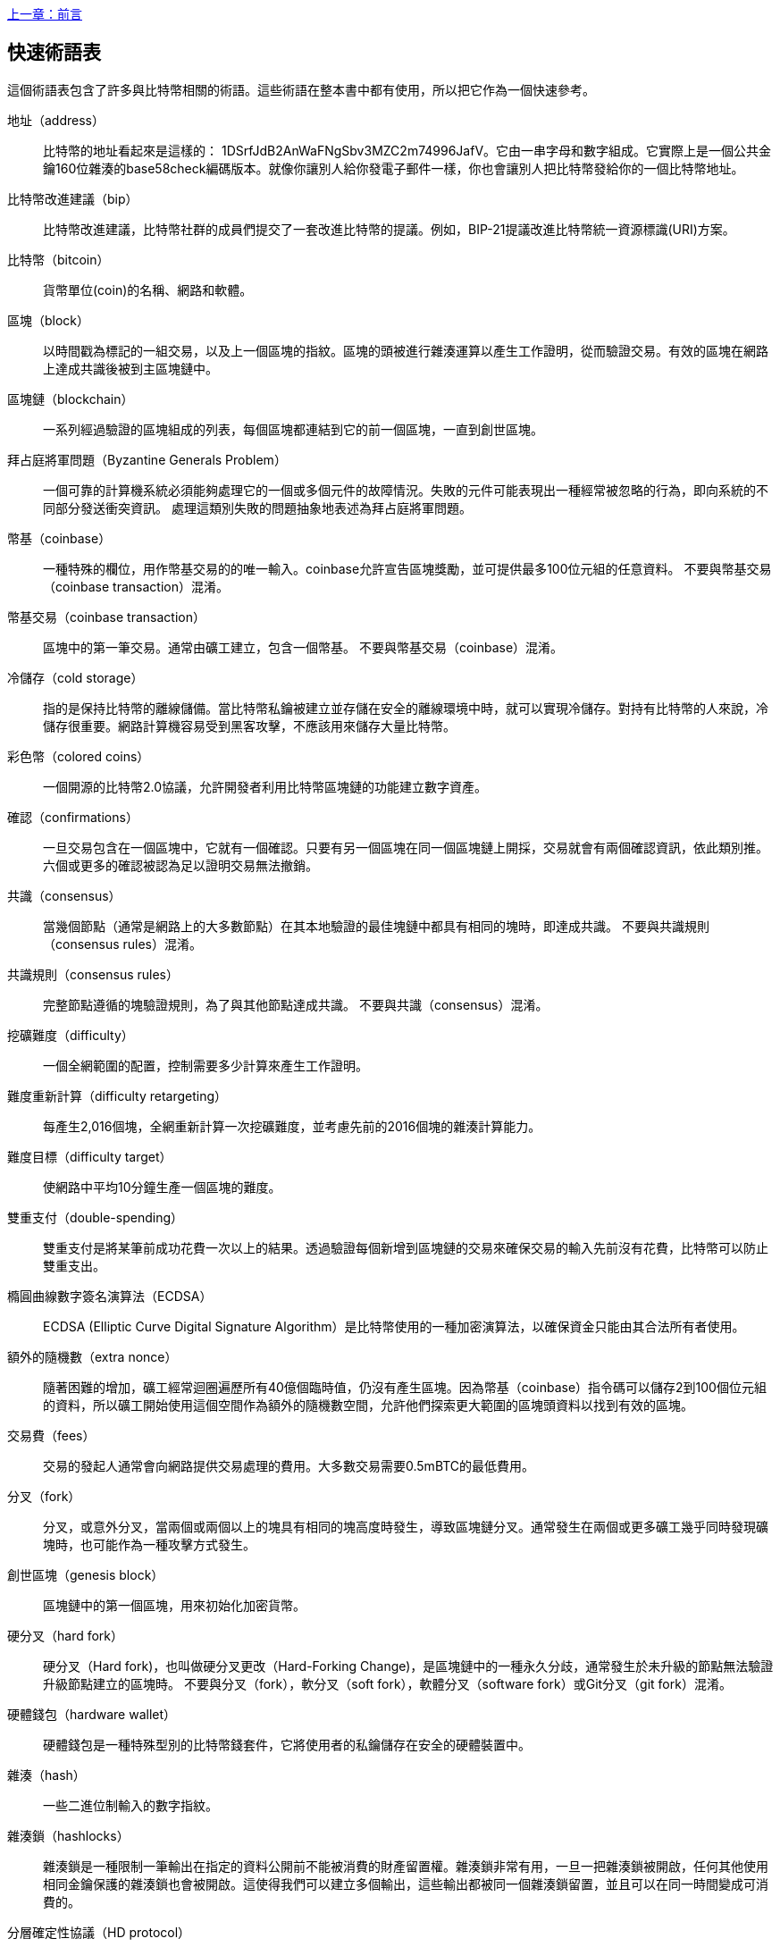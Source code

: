 [glossary]
<<前言#,上一章：前言>>

== 快速術語表

這個術語表包含了許多與比特幣相關的術語。這些術語在整本書中都有使用，所以把它作為一個快速參考。

地址（address）::
    比特幣的地址看起來是這樣的： +1DSrfJdB2AnWaFNgSbv3MZC2m74996JafV+。它由一串字母和數字組成。它實際上是一個公共金鑰160位雜湊的base58check編碼版本。就像你讓別人給你發電子郵件一樣，你也會讓別人把比特幣發給你的一個比特幣地址。

比特幣改進建議（bip）::
    比特幣改進建議，比特幣社群的成員們提交了一套改進比特幣的提議。例如，BIP-21提議改進比特幣統一資源標識(URI)方案。

比特幣（bitcoin）::
    貨幣單位(coin)的名稱、網路和軟體。

區塊（block）::
    以時間戳為標記的一組交易，以及上一個區塊的指紋。區塊的頭被進行雜湊運算以產生工作證明，從而驗證交易。有效的區塊在網路上達成共識後被到主區塊鏈中。

區塊鏈（blockchain）::
	  一系列經過驗證的區塊組成的列表，每個區塊都連結到它的前一個區塊，一直到創世區塊。

拜占庭將軍問題（Byzantine Generals Problem）::
    一個可靠的計算機系統必須能夠處理它的一個或多個元件的故障情況。失敗的元件可能表現出一種經常被忽略的行為，即向系統的不同部分發送衝突資訊。
    處理這類別失敗的問題抽象地表述為拜占庭將軍問題。

幣基（coinbase）::
    一種特殊的欄位，用作幣基交易的的唯一輸入。coinbase允許宣告區塊獎勵，並可提供最多100位元組的任意資料。
    不要與幣基交易（coinbase transaction）混淆。

幣基交易（coinbase transaction）::
    區塊中的第一筆交易。通常由礦工建立，包含一個幣基。
	  不要與幣基交易（coinbase）混淆。

冷儲存（cold storage）::
	指的是保持比特幣的離線儲備。當比特幣私鑰被建立並存儲在安全的離線環境中時，就可以實現冷儲存。對持有比特幣的人來說，冷儲存很重要。網路計算機容易受到黑客攻擊，不應該用來儲存大量比特幣。

彩色幣（colored coins）::
	一個開源的比特幣2.0協議，允許開發者利用比特幣區塊鏈的功能建立數字資產。

確認（confirmations）::
	一旦交易包含在一個區塊中，它就有一個確認。只要有另一個區塊在同一個區塊鏈上開採，交易就會有兩個確認資訊，依此類別推。六個或更多的確認被認為足以證明交易無法撤銷。

共識（consensus）::
  當幾個節點（通常是網路上的大多數節點）在其本地驗證的最佳塊鏈中都具有相同的塊時，即達成共識。
  不要與共識規則（consensus rules）混淆。

共識規則（consensus rules）::
  完整節點遵循的塊驗證規則，為了與其他節點達成共識。
  不要與共識（consensus）混淆。

挖礦難度（difficulty）::
  一個全網範圍的配置，控制需要多少計算來產生工作證明。

難度重新計算（difficulty retargeting）::
	每產生2,016個塊，全網重新計算一次挖礦難度，並考慮先前的2016個塊的雜湊計算能力。

難度目標（difficulty target）::
    使網路中平均10分鐘生產一個區塊的難度。

雙重支付（double-spending）::
    雙重支付是將某筆前成功花費一次以上的結果。透過驗證每個新增到區塊鏈的交易來確保交易的輸入先前沒有花費，比特幣可以防止雙重支出。

橢圓曲線數字簽名演算法（ECDSA）::
    ECDSA (Elliptic Curve Digital Signature Algorithm）是比特幣使用的一種加密演算法，以確保資金只能由其合法所有者使用。

額外的隨機數（extra nonce）::
    隨著困難的增加，礦工經常迴圈遍歷所有40億個臨時值，仍沒有產生區塊。因為幣基（coinbase）指令碼可以儲存2到100個位元組的資料，所以礦工開始使用這個空間作為額外的隨機數空間，允許他們探索更大範圍的區塊頭資料以找到有效的區塊。

交易費（fees）::
	交易的發起人通常會向網路提供交易處理的費用。大多數交易需要0.5mBTC的最低費用。

分叉（fork）::
  分叉，或意外分叉，當兩個或兩個以上的塊具有相同的塊高度時發生，導致區塊鏈分叉。通常發生在兩個或更多礦工幾乎同時發現礦塊時，也可能作為一種攻擊方式發生。

創世區塊（genesis block）::
	區塊鏈中的第一個區塊，用來初始化加密貨幣。

硬分叉（hard fork）::
  硬分叉（Hard fork)，也叫做硬分叉更改（Hard-Forking Change)，是區塊鏈中的一種永久分歧，通常發生於未升級的節點無法驗證升級節點建立的區塊時。
  不要與分叉（fork），軟分叉（soft fork），軟體分叉（software fork）或Git分叉（git fork）混淆。

硬體錢包（hardware wallet）::
    硬體錢包是一種特殊型別的比特幣錢套件，它將使用者的私鑰儲存在安全的硬體裝置中。

雜湊（hash）::
    一些二進位制輸入的數字指紋。

雜湊鎖（hashlocks）::
    雜湊鎖是一種限制一筆輸出在指定的資料公開前不能被消費的財產留置權。雜湊鎖非常有用，一旦一把雜湊鎖被開啟，任何其他使用相同金鑰保護的雜湊鎖也會被開啟。這使得我們可以建立多個輸出，這些輸出都被同一個雜湊鎖留置，並且可以在同一時間變成可消費的。

分層確定性協議（HD protocol）::
    分層確定性（HD）金鑰建立和傳輸協議（BIP32），允許從層次結構中的父金鑰建立子金鑰。

分層確定性錢包（HD wallet）::
    使用分層確定性（HD Protocol）金鑰建立和傳輸協議（BIP32）的錢套件。

分層確定性錢包種子（HD wallet seed）::
    HD錢包種子或根種子是一種可能很短的值，用於產生HD錢套件的主私鑰和主鏈程式碼的種子。

雜湊時間鎖定合約（HTLC）::
    雜湊時間合約（Hashed TimeLock Contract）或HTLC是一種支付型別，它使用雜湊鎖和時間鎖來要求一筆支付的收款方要麼在指定日期之前透過產生加密收款證明，要麼放棄接受支付的權力，將其返還給支付方。

瞭解你的客戶（KYC）::
    瞭解你的客戶（Know your customer，KYC）是一項企業活動，表示識別並驗證它的客戶。該術語也用於指代管理這些活動的銀行法規。

LevelDB::
    LevelDB是一個開源的基於磁碟的鍵值儲存引擎。LevelDB是一個用於持久化儲存的，輕量級的，單用途函式庫，與許多平臺繫結。

閃電網路（Lightning Networks）::
    閃電網路是帶有雙向支付渠道的雜湊時間鎖合約（HTLC）的建議實現，其允許多筆支付在多個點對點支付渠道上安全路由。這樣就可以形成一個網路，網路中的任何一點都可以向任何其他點發起支付，即使他們之間沒有直接通道。

鎖定時間（Locktime）::
    Locktime, 或者更專業地叫做nLockTime, 是交易的一部分，它表明該交易可能被新增到區塊鏈時最早的時間或最早的區塊。

記憶體池（mempool）::
    比特幣記憶體池（memory poll）是經過比特幣節點驗證但尚未確認的所有交易資料的集合。

默克爾根（merkle root）::
    Merkle樹的根節點，區塊頭必須包含一個有效的merkle根，根據該塊中的所有交易產生。

默克爾樹（merkle tree）::
    透過計算每對兒資料（樹葉）的雜湊值建構的樹，然後再對結果進行配對和雜湊，直到只剩一個雜湊值，即merkle根。在比特幣中，葉子幾乎總是來自單個塊的交易。

礦工（miner）::
    是指一個網路節點，透過重複雜湊計算，來尋找新區塊的有效工作證明。

多重簽名（multisignature）::
    多重簽名（multisigature）是指要求多個金鑰授權比特幣交易。

網路（network）::
    一個點對點網路，用於將交易和資料塊傳播到網路上的每個比特幣節點。

隨機數（nonce）::
    比特幣區塊中的“nonce”是一個32位（4位元組）的欄位，透過設定它的值可以使得區塊的雜湊值包含若干個前導零。其餘的欄位可能不會改變，因為它們具有定義的含義。

脫鏈交易（off-chain transactions）::
    脫鏈交易是區塊鏈之外的價值轉移，鏈上交易（通常簡稱為交易）修改區塊鏈並依靠區塊鏈來確定其有效性，脫鏈交易依賴於其他方法來記錄和驗證交易。

opcode::
    比特幣指令碼語言的操作程式碼，用於在公鑰指令碼或簽名指令碼中推送資料或執行功能。

開放資產協議（Open Assets protocol）::
    開放資產協議（Open Assets Protocol）是一個建立在比特幣區塊鏈之上的簡單而強大的協議。它允許發佈和傳輸使用者建立的資產。開放資產協議是彩色幣概念的演變。

OP_RETURN::
    OP_RETURN交易中的一個輸出中使用的操作碼。不要與OP_RETURN交易混淆。

OP_RETURN 交易::
    一種交易型別，它將任意資料新增到可證明不可消費的pubkey指令碼中，完整節點不需要儲存在其UTXO資料庫中。不要與OP_RETURN操作碼混淆。

孤塊（orphan block）::
    其父區塊還未被本地節點驗證的塊，所以它們也不能被完全驗證。不要和陳腐區塊（stale block）混淆

孤兒交易（orphan transactions）::
    由於缺少一個或多個輸入交易，而無法進入交易池的交易。

輸出（output）::
    輸出，交易輸出，或者TxOut，是交易中的輸出，其包含兩個欄位：一個用於傳遞零個或多個聰（satoshis，比特幣最小單位）的值域和一個用於指示為了進一步花費這些聰必須滿足什麼條件的pubkey指令碼。

P2PKH::
    向比特幣地址支付的交易包含P2PKH（Pay To PubKey Hash）指令碼，由P2PKH鎖定的輸出可以透過公鑰和由對應的私鑰建立的數字簽名來解鎖（消費）。

P2SH::
    P2SH（Pay-to-Script-Hash）是一種功能強大的新型交易，大大簡化了複雜交易指令碼的使用。透過P2SH，詳細說明消費輸出（贖回指令碼）的複雜指令碼不會顯示在鎖定指令碼中，只有它的雜湊值在鎖定指令碼中。

P2SH地址::
    P2SH地址是一個指令碼的20位元雜湊值的Base58Check編碼, P2SH地址使用版本字首“5”，導致Base58Check編碼後的地址以“3”開頭。P2SH地址隱藏了所有的複雜性，因此付款人看不到指令碼。

P2WPKH::
    P2WPKH（Pay-to-Witness-Public-Key-Hash）的簽名包含與P2PKH支出相同的資訊，但位於witness欄位而不是scriptSig欄位。scriptPubKey也被修改了。

P2WSH::
    P2SH和P2WSH（Pay-to-Witness-Script-Hash）之間的差異是加密證明資訊的位置從scriptSig欄位變為witness欄位，scriptPubKey欄位也被修改了。

紙錢包（paper wallet）::
    具體來講，紙質錢包是一個檔案，其中包含產生任意數量的比特幣私鑰所需的所有資料，形成了金鑰的錢套件。但是，人們經常使用這個術語來表示任何將比特幣作為物理文件離線儲存的方式。第二個定義還包括紙金鑰和可兌換程式碼。

支付通道（payment channels）::
    小額支付通道或支付通道是一類別技術，旨在允許使用者進行多個比特幣交易，而無需將所有交易交給比特幣區塊鏈。在典型的支付通道中，只有兩筆交易被新增到區塊鏈中，但參與者之間可以進行無限次或幾乎無限次數的付款。

礦池挖礦（pooled mining）::
    礦池採礦是一種採礦方式，其中多個客戶端合力產生一個區塊，然後根據它們提供的處理能力分割區塊獎勵。

權益證明（Proof-of-Stake）::
    權益證明（Proof-of-Stake，PoS）是一種加密貨幣區塊鏈網路實現分散式共識的方法。權益證明要求使用者證明一定數量的貨幣（它們在貨幣中的“股份”）的所有權。

工作量證明（Proof-of-Work）::
    需要大量計算才能找到特定資料。在比特幣中，礦工必須找到SHA256演算法的數字解決方案，以滿足整個網路的目標，即難度目標。

獎勵（reward）::
    包含在每個新區塊中的一定數量的比特幣，作為對網路中發現工作證明解決方案的礦工的獎勵。目前它是每個區塊12.5比特幣。

RIPEMD-160::
    RIPEMD-160是一個160位的加密雜湊方法。RIPEMD-160是RIPEMD的一個加強版本，具有160位雜湊結果，預計在未來十年或更長時間內可以保證安全。

中本聰（satoshi）::
    聰（satoshi）是可以記錄在區塊鏈上的最小比特幣單位。它相當於0.00000001比特幣，以比特幣的創造者中本聰（Satoshi Nakamoto）命名

中本聰（Satoshi Nakamoto）::
    中本聰（Satoshi Nakamoto）是設計比特幣並開發原始參考實現程式碼的一個人或幾個人的用名，作為實施的一部分，他們還設計了第一個區塊鏈資料庫。在這個過程中，他們率先解決了數字貨幣的雙重支付問題，但他們的真實身份仍然未知。

指令碼（Script）::
    比特幣使用腳本系統進行交易。指令碼很簡單，基於堆疊，並且從左到右進行處理。它故意設計成不是圖靈完備的，不支援迴圈。

公鑰指令碼（ScriptPubKey，pubkey script）::
    ScriptPubKey或pubkey script, 是一個包含在輸出中的指令碼，它為消費那些satoshis設定了必須滿足的條件。滿足條件的資料可以在簽名指令碼中提供。

簽名指令碼（ScriptSig，signature script）::
    ScriptSig或signature script, 是由付款人產生的，作為滿足公鑰指令碼（PubKey Script）的變數

私鑰（secret key，private key）::
	  解鎖特定地址上的比特幣的私密數字，看起來如下：
+
----
5J76sF8L5jTtzE96r66Sf8cka9y44wdpJjMwCxR3tzLh3ibVPxh
----

隔離見證（Segregated Witness）::
    隔離見證是對比特幣協議的升級建議，技術上創新地將簽名資料與比特幣交易分開。隔離見證是一種建議的軟分叉，技術上的變化使得比特幣的協議規則更具限制性。

SHA::
    安全雜湊演算法或SHA是美國國家標準與技術研究院（NIST）發佈的一系列加密雜湊函式。

簡單支付驗證（Simplified Payment Verification，SPV）::
    簡單支付驗證（SPV）或是一種驗證特定交易是否包含在一個區塊中的方法，不需要下載整個塊。該方法被一些輕量級比特幣客戶使用。

軟分叉（soft fork）::
    軟分叉是區塊鏈中的臨時分叉，通常當礦工使用不遵從新共識方法的未升級的節點時發生。不要和分叉、硬分叉、軟體分叉或Git分叉混淆。

陳腐區塊（stale block）::
    已成功開採但未包括在當前最佳區塊鏈中的區塊，可能是因為同一高度的其他區塊首先擴充套件了其鏈條。不要與孤兒塊混淆。

時間鎖（timelocks）::
    時間鎖是一種限制某些比特幣直到指定的未來時間或區塊高度才能支出的留置權。時間鎖在許多比特幣合約中有重要作用，包括支付通道，和雜湊時間鎖定合約。

交易（transaction）::
    簡單來說，是指從一個地址向另一個地址傳輸比特幣。具體而言，交易是表示價值轉移的簽名資料結構。交易透過比特幣網路進行傳輸，由礦工收集幷包含在區塊鏈中，永久儲存在區塊鏈中。

交易池（transaction pool）::
    一個無序的交易集合，它不在主鏈中的區塊中，但是我們可以拿到輸入交易。

圖靈完備（Turing completeness）::
    如果程式語言能夠執行圖靈機可以執行的任何程式，並給予足夠的時間和記憶體，那麼它就稱為“圖靈完備”的。

未花費交易輸出（unspent transaction output，UTXO）::
    UTXO是一項未花費的交易輸出，可以作為新交易的輸入使用。

錢包（wallet）::
    擁有你的所有比特幣的地址和金鑰的軟體，用它來發送，接收和儲存你的比特幣。

錢套件匯入格式（Wallet Import Format，WIF）::
    WIF或電子錢套件匯入格式是一種資料交換格式，允許匯出和匯入帶有標誌的單個私鑰，該標誌表示它是否使用壓縮的公鑰。

<<第一章#,下一章：概述>>

image::images/thanks.jpeg["讚賞譯者",height=400,align="center"]
